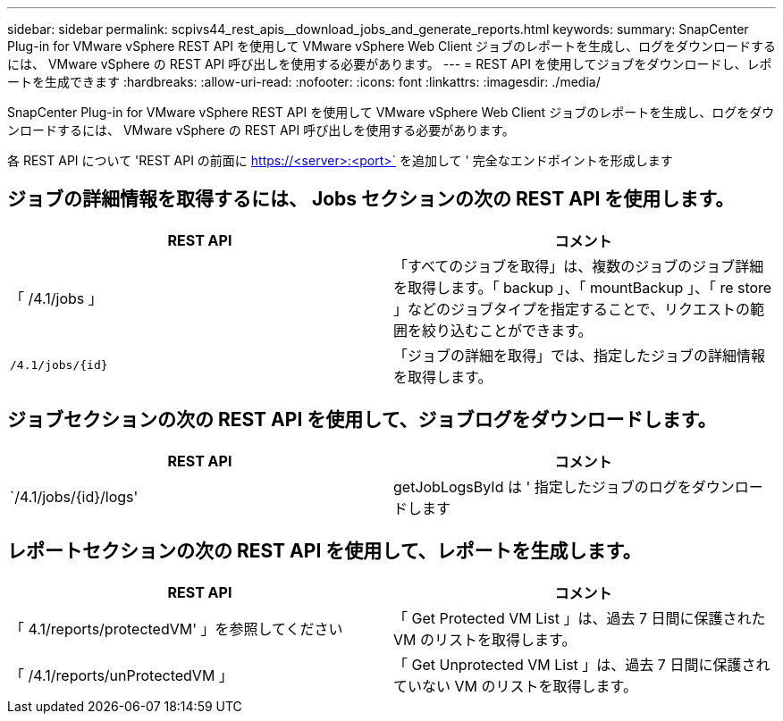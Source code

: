 ---
sidebar: sidebar 
permalink: scpivs44_rest_apis__download_jobs_and_generate_reports.html 
keywords:  
summary: SnapCenter Plug-in for VMware vSphere REST API を使用して VMware vSphere Web Client ジョブのレポートを生成し、ログをダウンロードするには、 VMware vSphere の REST API 呼び出しを使用する必要があります。 
---
= REST API を使用してジョブをダウンロードし、レポートを生成できます
:hardbreaks:
:allow-uri-read: 
:nofooter: 
:icons: font
:linkattrs: 
:imagesdir: ./media/


[role="lead"]
SnapCenter Plug-in for VMware vSphere REST API を使用して VMware vSphere Web Client ジョブのレポートを生成し、ログをダウンロードするには、 VMware vSphere の REST API 呼び出しを使用する必要があります。

各 REST API について 'REST API の前面に https://<server>:<port>` を追加して ' 完全なエンドポイントを形成します



== ジョブの詳細情報を取得するには、 Jobs セクションの次の REST API を使用します。

|===
| REST API | コメント 


| 「 /4.1/jobs 」 | 「すべてのジョブを取得」は、複数のジョブのジョブ詳細を取得します。「 backup 」、「 mountBackup 」、「 re store 」などのジョブタイプを指定することで、リクエストの範囲を絞り込むことができます。 


| `/4.1/jobs/{id}` | 「ジョブの詳細を取得」では、指定したジョブの詳細情報を取得します。 
|===


== ジョブセクションの次の REST API を使用して、ジョブログをダウンロードします。

|===
| REST API | コメント 


| `/4.1/jobs/{id}/logs' | getJobLogsById は ' 指定したジョブのログをダウンロードします 
|===


== レポートセクションの次の REST API を使用して、レポートを生成します。

|===
| REST API | コメント 


| 「 4.1/reports/protectedVM' 」を参照してください | 「 Get Protected VM List 」は、過去 7 日間に保護された VM のリストを取得します。 


| 「 /4.1/reports/unProtectedVM 」 | 「 Get Unprotected VM List 」は、過去 7 日間に保護されていない VM のリストを取得します。 
|===